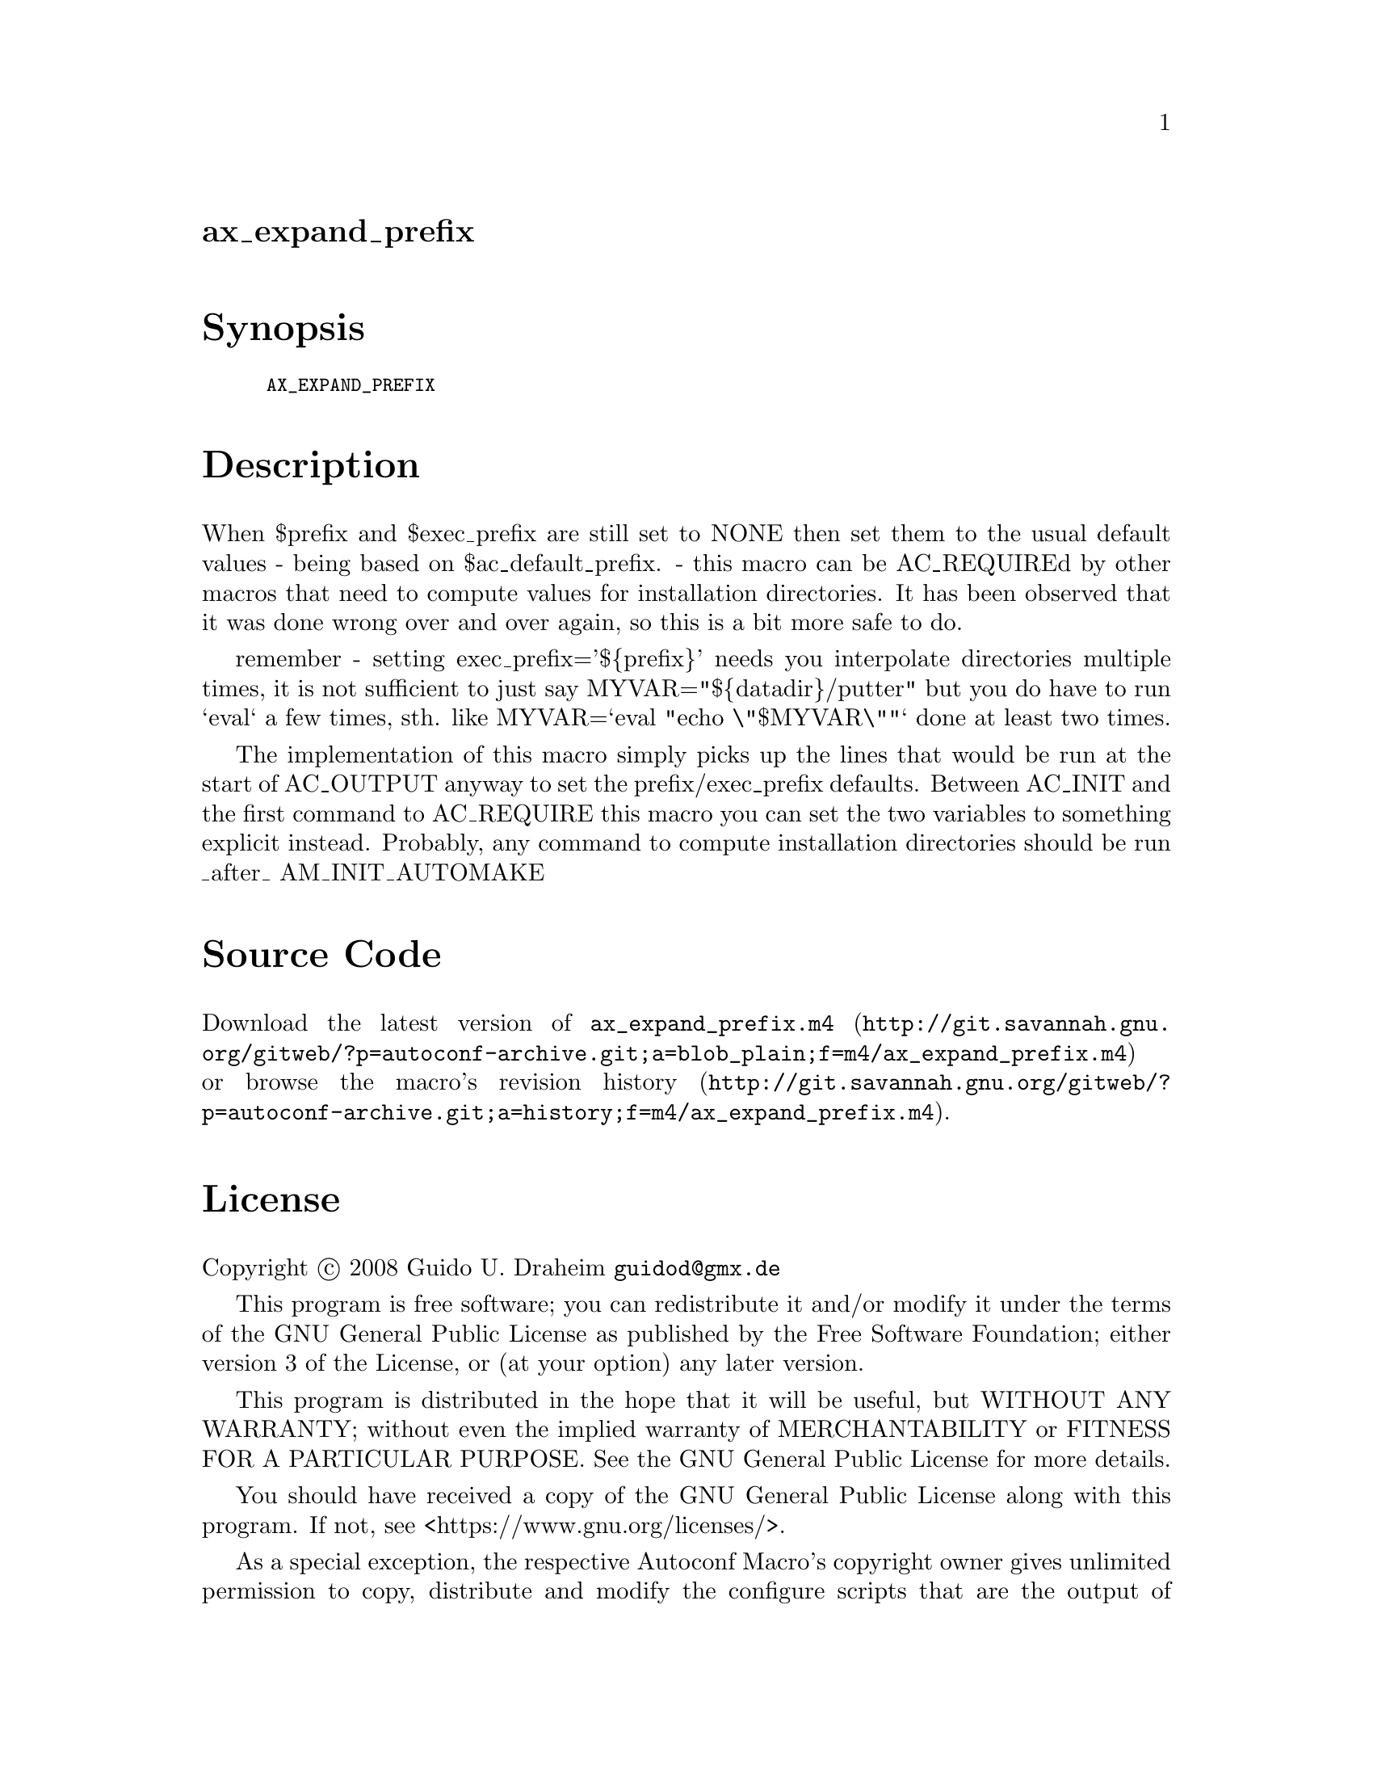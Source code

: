 @node ax_expand_prefix
@unnumberedsec ax_expand_prefix

@majorheading Synopsis

@smallexample
AX_EXPAND_PREFIX
@end smallexample

@majorheading Description

When $prefix and $exec_prefix are still set to NONE then set them to the
usual default values - being based on $ac_default_prefix. - this macro
can be AC_REQUIREd by other macros that need to compute values for
installation directories. It has been observed that it was done wrong
over and over again, so this is a bit more safe to do.

remember - setting exec_prefix='$@{prefix@}' needs you interpolate
directories multiple times, it is not sufficient to just say
MYVAR="$@{datadir@}/putter" but you do have to run `eval` a few times,
sth. like MYVAR=`eval "echo \"$MYVAR\""` done at least two times.

The implementation of this macro simply picks up the lines that would be
run at the start of AC_OUTPUT anyway to set the prefix/exec_prefix
defaults. Between AC_INIT and the first command to AC_REQUIRE this macro
you can set the two variables to something explicit instead. Probably,
any command to compute installation directories should be run _after_
AM_INIT_AUTOMAKE

@majorheading Source Code

Download the
@uref{http://git.savannah.gnu.org/gitweb/?p=autoconf-archive.git;a=blob_plain;f=m4/ax_expand_prefix.m4,latest
version of @file{ax_expand_prefix.m4}} or browse
@uref{http://git.savannah.gnu.org/gitweb/?p=autoconf-archive.git;a=history;f=m4/ax_expand_prefix.m4,the
macro's revision history}.

@majorheading License

@w{Copyright @copyright{} 2008 Guido U. Draheim @email{guidod@@gmx.de}}

This program is free software; you can redistribute it and/or modify it
under the terms of the GNU General Public License as published by the
Free Software Foundation; either version 3 of the License, or (at your
option) any later version.

This program is distributed in the hope that it will be useful, but
WITHOUT ANY WARRANTY; without even the implied warranty of
MERCHANTABILITY or FITNESS FOR A PARTICULAR PURPOSE. See the GNU General
Public License for more details.

You should have received a copy of the GNU General Public License along
with this program. If not, see <https://www.gnu.org/licenses/>.

As a special exception, the respective Autoconf Macro's copyright owner
gives unlimited permission to copy, distribute and modify the configure
scripts that are the output of Autoconf when processing the Macro. You
need not follow the terms of the GNU General Public License when using
or distributing such scripts, even though portions of the text of the
Macro appear in them. The GNU General Public License (GPL) does govern
all other use of the material that constitutes the Autoconf Macro.

This special exception to the GPL applies to versions of the Autoconf
Macro released by the Autoconf Archive. When you make and distribute a
modified version of the Autoconf Macro, you may extend this special
exception to the GPL to apply to your modified version as well.
